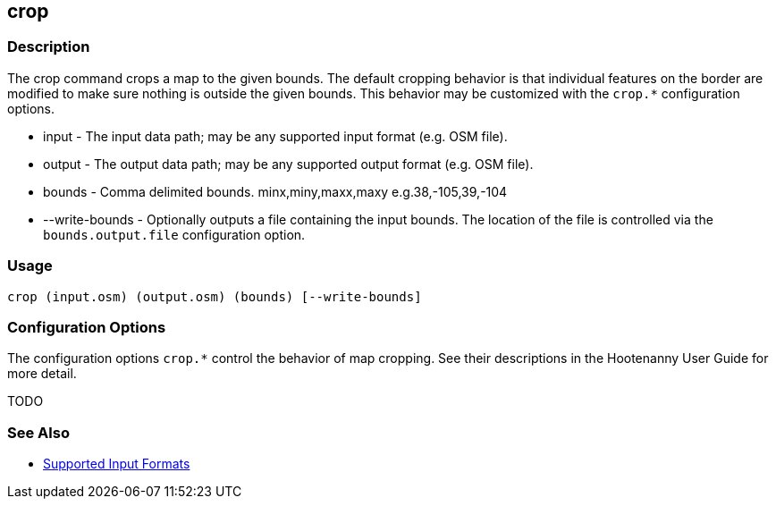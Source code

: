[[crop]]
== crop

=== Description

The +crop+ command crops a map to the given bounds. The default cropping behavior is that individual features on the border 
are modified to make sure nothing is outside the given bounds. This behavior may be customized with the `crop.*` 
configuration options.

* +input+          - The input data path; may be any supported input format (e.g. OSM file).
* +output+         - The output data path; may be any supported output format (e.g. OSM file).
* +bounds+         - Comma delimited bounds. minx,miny,maxx,maxy e.g.38,-105,39,-104
* +--write-bounds+ - Optionally outputs a file containing the input bounds. The location of the file is controlled via the 
                     `bounds.output.file` configuration option.

=== Usage

--------------------------------------
crop (input.osm) (output.osm) (bounds) [--write-bounds]
--------------------------------------

=== Configuration Options

The configuration options `crop.*` control the behavior of map cropping. See their descriptions in the Hootenanny User Guide for more detail.

TODO

=== See Also

* https://github.com/ngageoint/hootenanny/blob/master/docs/user/SupportedDataFormats.asciidoc#applying-changes-1[Supported Input Formats]
